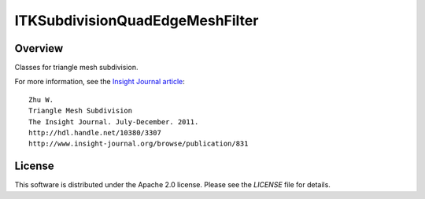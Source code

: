 ITKSubdivisionQuadEdgeMeshFilter
================================

.. image:: https://github.com/InsightSoftwareConsortium/ITKSubdivisionQuadEdgeMeshFilter/workflows/Build,%20test,%20package/badge.svg
    :alt:    Build Status

Overview
--------

Classes for triangle mesh subdivision.

For more information, see the `Insight Journal article <http://hdl.handle.net/10380/3307>`_::

  Zhu W.
  Triangle Mesh Subdivision
  The Insight Journal. July-December. 2011.
  http://hdl.handle.net/10380/3307
  http://www.insight-journal.org/browse/publication/831


License
-------

This software is distributed under the Apache 2.0 license. Please see
the *LICENSE* file for details.
